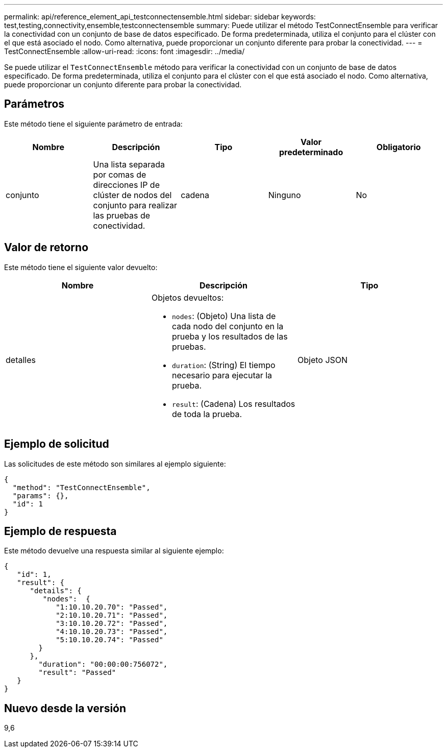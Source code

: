 ---
permalink: api/reference_element_api_testconnectensemble.html 
sidebar: sidebar 
keywords: test,testing,connectivity,ensemble,testconnectensemble 
summary: Puede utilizar el método TestConnectEnsemble para verificar la conectividad con un conjunto de base de datos especificado. De forma predeterminada, utiliza el conjunto para el clúster con el que está asociado el nodo. Como alternativa, puede proporcionar un conjunto diferente para probar la conectividad. 
---
= TestConnectEnsemble
:allow-uri-read: 
:icons: font
:imagesdir: ../media/


[role="lead"]
Se puede utilizar el `TestConnectEnsemble` método para verificar la conectividad con un conjunto de base de datos especificado. De forma predeterminada, utiliza el conjunto para el clúster con el que está asociado el nodo. Como alternativa, puede proporcionar un conjunto diferente para probar la conectividad.



== Parámetros

Este método tiene el siguiente parámetro de entrada:

|===
| Nombre | Descripción | Tipo | Valor predeterminado | Obligatorio 


| conjunto | Una lista separada por comas de direcciones IP de clúster de nodos del conjunto para realizar las pruebas de conectividad. | cadena | Ninguno | No 
|===


== Valor de retorno

Este método tiene el siguiente valor devuelto:

|===
| Nombre | Descripción | Tipo 


| detalles  a| 
Objetos devueltos:

* `nodes`: (Objeto) Una lista de cada nodo del conjunto en la prueba y los resultados de las pruebas.
* `duration`: (String) El tiempo necesario para ejecutar la prueba.
* `result`: (Cadena) Los resultados de toda la prueba.

| Objeto JSON 
|===


== Ejemplo de solicitud

Las solicitudes de este método son similares al ejemplo siguiente:

[listing]
----
{
  "method": "TestConnectEnsemble",
  "params": {},
  "id": 1
}
----


== Ejemplo de respuesta

Este método devuelve una respuesta similar al siguiente ejemplo:

[listing]
----
{
   "id": 1,
   "result": {
      "details": {
         "nodes":  {
            "1:10.10.20.70": "Passed",
            "2:10.10.20.71": "Passed",
            "3:10.10.20.72": "Passed",
            "4:10.10.20.73": "Passed",
            "5:10.10.20.74": "Passed"
        }
      },
        "duration": "00:00:00:756072",
        "result": "Passed"
   }
}
----


== Nuevo desde la versión

9,6
